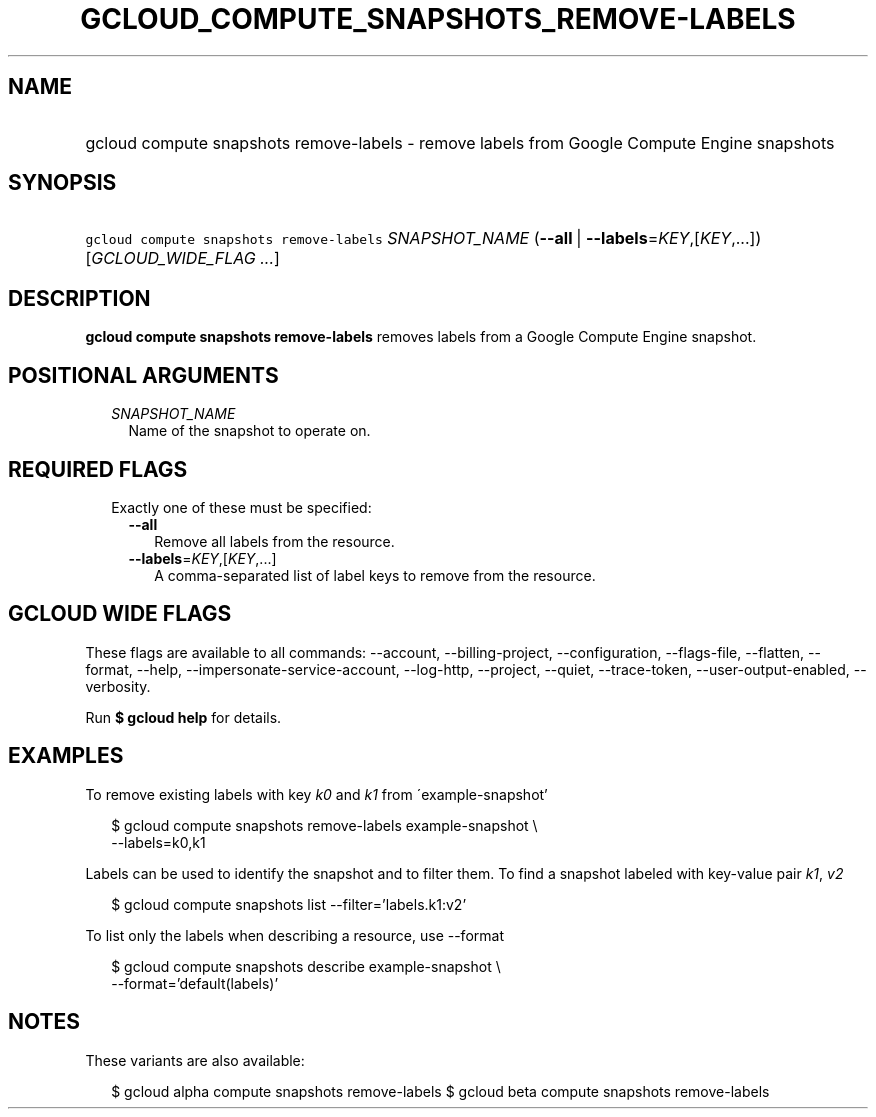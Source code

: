 
.TH "GCLOUD_COMPUTE_SNAPSHOTS_REMOVE\-LABELS" 1



.SH "NAME"
.HP
gcloud compute snapshots remove\-labels \- remove labels from Google Compute Engine snapshots



.SH "SYNOPSIS"
.HP
\f5gcloud compute snapshots remove\-labels\fR \fISNAPSHOT_NAME\fR (\fB\-\-all\fR\ |\ \fB\-\-labels\fR=\fIKEY\fR,[\fIKEY\fR,...]) [\fIGCLOUD_WIDE_FLAG\ ...\fR]



.SH "DESCRIPTION"

\fBgcloud compute snapshots remove\-labels\fR removes labels from a Google
Compute Engine snapshot.



.SH "POSITIONAL ARGUMENTS"

.RS 2m
.TP 2m
\fISNAPSHOT_NAME\fR
Name of the snapshot to operate on.


.RE
.sp

.SH "REQUIRED FLAGS"

.RS 2m
.TP 2m

Exactly one of these must be specified:

.RS 2m
.TP 2m
\fB\-\-all\fR
Remove all labels from the resource.

.TP 2m
\fB\-\-labels\fR=\fIKEY\fR,[\fIKEY\fR,...]
A comma\-separated list of label keys to remove from the resource.


.RE
.RE
.sp

.SH "GCLOUD WIDE FLAGS"

These flags are available to all commands: \-\-account, \-\-billing\-project,
\-\-configuration, \-\-flags\-file, \-\-flatten, \-\-format, \-\-help,
\-\-impersonate\-service\-account, \-\-log\-http, \-\-project, \-\-quiet,
\-\-trace\-token, \-\-user\-output\-enabled, \-\-verbosity.

Run \fB$ gcloud help\fR for details.



.SH "EXAMPLES"

To remove existing labels with key \f5\fIk0\fR\fR and \f5\fIk1\fR\fR from
\'example\-snapshot'

.RS 2m
$ gcloud compute snapshots remove\-labels example\-snapshot \e
    \-\-labels=k0,k1
.RE

Labels can be used to identify the snapshot and to filter them. To find a
snapshot labeled with key\-value pair \f5\fIk1\fR\fR, \f5\fIv2\fR\fR

.RS 2m
$ gcloud compute snapshots list \-\-filter='labels.k1:v2'
.RE

To list only the labels when describing a resource, use \-\-format

.RS 2m
$ gcloud compute snapshots describe example\-snapshot \e
    \-\-format='default(labels)'
.RE



.SH "NOTES"

These variants are also available:

.RS 2m
$ gcloud alpha compute snapshots remove\-labels
$ gcloud beta compute snapshots remove\-labels
.RE

